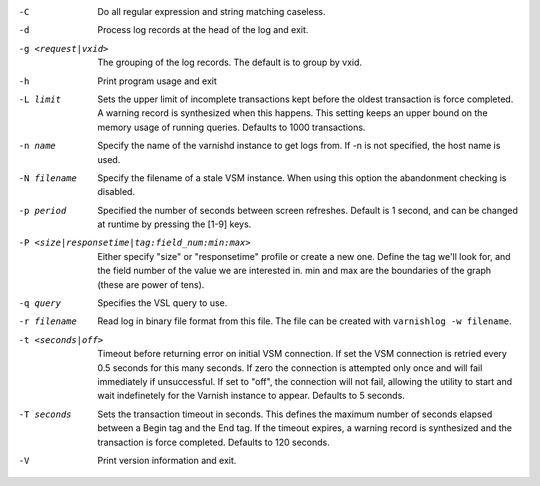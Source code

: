 -C

	Do all regular expression and string matching caseless.

-d

	Process log records at the head of the log and exit.

-g <request|vxid>

	The grouping of the log records. The default is to group by vxid.

-h

	Print program usage and exit

-L limit

	Sets the upper limit of incomplete transactions kept before the oldest transaction is force completed. A warning record is synthesized when this happens. This setting keeps an upper bound on the memory usage of running queries. Defaults to 1000 transactions.

-n name

	Specify the name of the varnishd instance to get logs from. If -n is not specified, the host name is used.

-N filename

	Specify the filename of a stale VSM instance. When using this option the abandonment checking is disabled.

-p period

	Specified the number of seconds between screen refreshes. Default is 1 second, and can be changed at runtime by pressing the [1-9] keys.

-P <size|responsetime|tag:field_num:min:max>

	Either specify "size" or "responsetime" profile or create a new one. Define the tag we'll look for, and the field number of the value we are interested in. min and max are the boundaries of the graph (these are power of tens).

-q query

	Specifies the VSL query to use.

-r filename

	Read log in binary file format from this file. The file can be created with ``varnishlog -w filename``.

-t <seconds|off>

	Timeout before returning error on initial VSM connection. If set the VSM connection is retried every 0.5 seconds for this many seconds. If zero the connection is attempted only once and will fail immediately if unsuccessful. If set to "off", the connection will not fail, allowing the utility to start and wait indefinetely for the Varnish instance to appear.  Defaults to 5 seconds.

-T seconds

	Sets the transaction timeout in seconds. This defines the maximum number of seconds elapsed between a Begin tag and the End tag. If the timeout expires, a warning record is synthesized and the transaction is force completed. Defaults to 120 seconds.

-V

	Print version information and exit.

